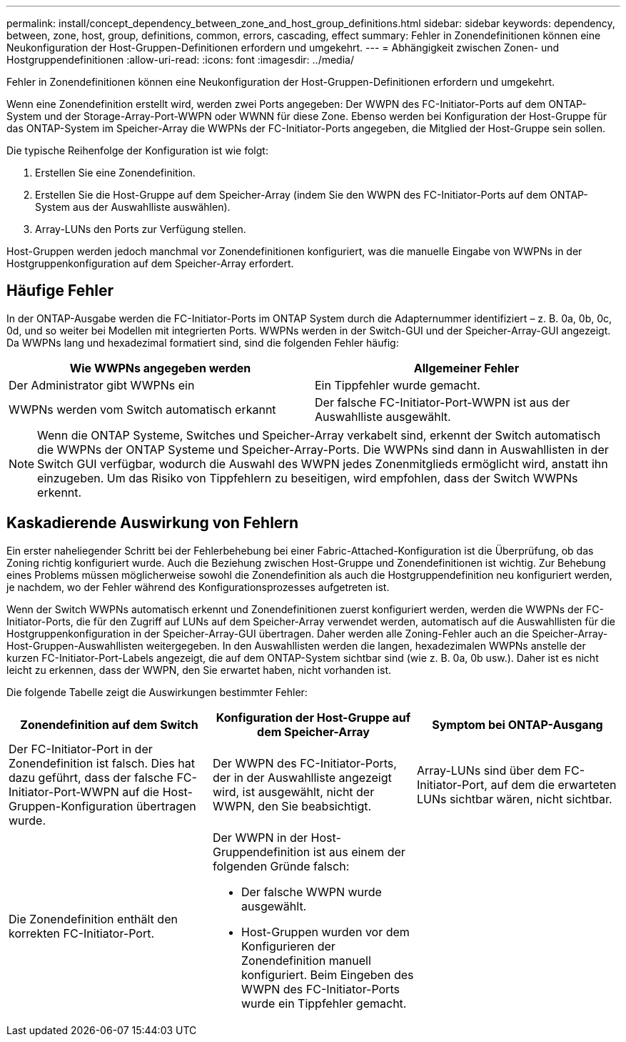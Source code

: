 ---
permalink: install/concept_dependency_between_zone_and_host_group_definitions.html 
sidebar: sidebar 
keywords: dependency, between, zone, host, group, definitions, common, errors, cascading, effect 
summary: Fehler in Zonendefinitionen können eine Neukonfiguration der Host-Gruppen-Definitionen erfordern und umgekehrt. 
---
= Abhängigkeit zwischen Zonen- und Hostgruppendefinitionen
:allow-uri-read: 
:icons: font
:imagesdir: ../media/


[role="lead"]
Fehler in Zonendefinitionen können eine Neukonfiguration der Host-Gruppen-Definitionen erfordern und umgekehrt.

Wenn eine Zonendefinition erstellt wird, werden zwei Ports angegeben: Der WWPN des FC-Initiator-Ports auf dem ONTAP-System und der Storage-Array-Port-WWPN oder WWNN für diese Zone. Ebenso werden bei Konfiguration der Host-Gruppe für das ONTAP-System im Speicher-Array die WWPNs der FC-Initiator-Ports angegeben, die Mitglied der Host-Gruppe sein sollen.

Die typische Reihenfolge der Konfiguration ist wie folgt:

. Erstellen Sie eine Zonendefinition.
. Erstellen Sie die Host-Gruppe auf dem Speicher-Array (indem Sie den WWPN des FC-Initiator-Ports auf dem ONTAP-System aus der Auswahlliste auswählen).
. Array-LUNs den Ports zur Verfügung stellen.


Host-Gruppen werden jedoch manchmal vor Zonendefinitionen konfiguriert, was die manuelle Eingabe von WWPNs in der Hostgruppenkonfiguration auf dem Speicher-Array erfordert.



== Häufige Fehler

In der ONTAP-Ausgabe werden die FC-Initiator-Ports im ONTAP System durch die Adapternummer identifiziert – z. B. 0a, 0b, 0c, 0d, und so weiter bei Modellen mit integrierten Ports. WWPNs werden in der Switch-GUI und der Speicher-Array-GUI angezeigt. Da WWPNs lang und hexadezimal formatiert sind, sind die folgenden Fehler häufig:

[cols="2*"]
|===
| Wie WWPNs angegeben werden | Allgemeiner Fehler 


 a| 
Der Administrator gibt WWPNs ein
 a| 
Ein Tippfehler wurde gemacht.



 a| 
WWPNs werden vom Switch automatisch erkannt
 a| 
Der falsche FC-Initiator-Port-WWPN ist aus der Auswahlliste ausgewählt.

|===
[NOTE]
====
Wenn die ONTAP Systeme, Switches und Speicher-Array verkabelt sind, erkennt der Switch automatisch die WWPNs der ONTAP Systeme und Speicher-Array-Ports. Die WWPNs sind dann in Auswahllisten in der Switch GUI verfügbar, wodurch die Auswahl des WWPN jedes Zonenmitglieds ermöglicht wird, anstatt ihn einzugeben. Um das Risiko von Tippfehlern zu beseitigen, wird empfohlen, dass der Switch WWPNs erkennt.

====


== Kaskadierende Auswirkung von Fehlern

Ein erster naheliegender Schritt bei der Fehlerbehebung bei einer Fabric-Attached-Konfiguration ist die Überprüfung, ob das Zoning richtig konfiguriert wurde. Auch die Beziehung zwischen Host-Gruppe und Zonendefinitionen ist wichtig. Zur Behebung eines Problems müssen möglicherweise sowohl die Zonendefinition als auch die Hostgruppendefinition neu konfiguriert werden, je nachdem, wo der Fehler während des Konfigurationsprozesses aufgetreten ist.

Wenn der Switch WWPNs automatisch erkennt und Zonendefinitionen zuerst konfiguriert werden, werden die WWPNs der FC-Initiator-Ports, die für den Zugriff auf LUNs auf dem Speicher-Array verwendet werden, automatisch auf die Auswahllisten für die Hostgruppenkonfiguration in der Speicher-Array-GUI übertragen. Daher werden alle Zoning-Fehler auch an die Speicher-Array-Host-Gruppen-Auswahllisten weitergegeben. In den Auswahllisten werden die langen, hexadezimalen WWPNs anstelle der kurzen FC-Initiator-Port-Labels angezeigt, die auf dem ONTAP-System sichtbar sind (wie z. B. 0a, 0b usw.). Daher ist es nicht leicht zu erkennen, dass der WWPN, den Sie erwartet haben, nicht vorhanden ist.

Die folgende Tabelle zeigt die Auswirkungen bestimmter Fehler:

[cols="3*"]
|===
| Zonendefinition auf dem Switch | Konfiguration der Host-Gruppe auf dem Speicher-Array | Symptom bei ONTAP-Ausgang 


 a| 
Der FC-Initiator-Port in der Zonendefinition ist falsch. Dies hat dazu geführt, dass der falsche FC-Initiator-Port-WWPN auf die Host-Gruppen-Konfiguration übertragen wurde.
 a| 
Der WWPN des FC-Initiator-Ports, der in der Auswahlliste angezeigt wird, ist ausgewählt, nicht der WWPN, den Sie beabsichtigt.
 a| 
Array-LUNs sind über dem FC-Initiator-Port, auf dem die erwarteten LUNs sichtbar wären, nicht sichtbar.



 a| 
Die Zonendefinition enthält den korrekten FC-Initiator-Port.
 a| 
Der WWPN in der Host-Gruppendefinition ist aus einem der folgenden Gründe falsch:

* Der falsche WWPN wurde ausgewählt.
* Host-Gruppen wurden vor dem Konfigurieren der Zonendefinition manuell konfiguriert. Beim Eingeben des WWPN des FC-Initiator-Ports wurde ein Tippfehler gemacht.

 a| 

|===